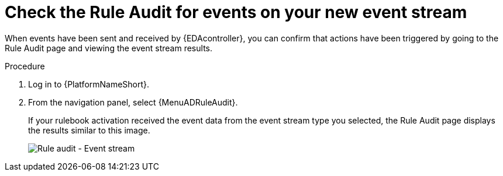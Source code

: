 [id="eda-check-rule-audit-event-stream"]

= Check the Rule Audit for events on your new event stream

When events have been sent and received by {EDAcontroller}, you can confirm that actions have been triggered by going to the Rule Audit page and viewing the event stream results.

.Procedure
. Log in to {PlatformNameShort}.
. From the navigation panel, select {MenuADRuleAudit}. 
+
If your rulebook activation received the event data from the event stream type you selected, the Rule Audit page displays the results similar to this image. 
+
image:eda-rule-audit-event-streams.png[Rule audit - Event stream]
